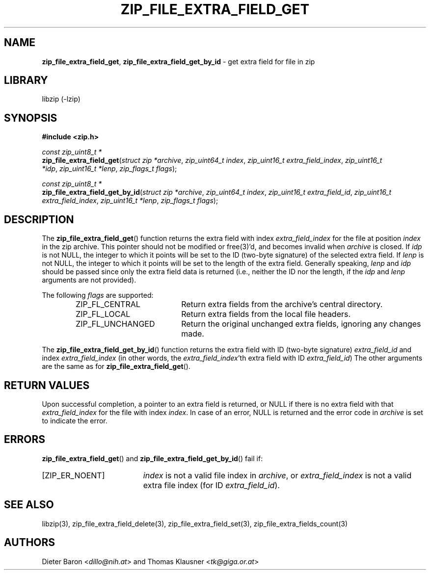 .TH "ZIP_FILE_EXTRA_FIELD_GET" "3" "February 20, 2013" "NiH" "Library Functions Manual"
.nh
.if n .ad l
.SH "NAME"
\fBzip_file_extra_field_get\fR,
\fBzip_file_extra_field_get_by_id\fR
\- get extra field for file in zip
.SH "LIBRARY"
libzip (-lzip)
.SH "SYNOPSIS"
\fB#include <zip.h>\fR
.sp
\fIconst\ zip_uint8_t\ *\fR
.br
\fBzip_file_extra_field_get\fR(\fIstruct zip *archive\fR,\ \fIzip_uint64_t index\fR,\ \fIzip_uint16_t extra_field_index\fR,\ \fIzip_uint16_t *idp\fR,\ \fIzip_uint16_t *lenp\fR,\ \fIzip_flags_t flags\fR);
.sp
\fIconst\ zip_uint8_t\ *\fR
.br
\fBzip_file_extra_field_get_by_id\fR(\fIstruct zip *archive\fR,\ \fIzip_uint64_t index\fR,\ \fIzip_uint16_t extra_field_id\fR,\ \fIzip_uint16_t extra_field_index\fR,\ \fIzip_uint16_t *lenp\fR,\ \fIzip_flags_t flags\fR);
.SH "DESCRIPTION"
The
\fBzip_file_extra_field_get\fR()
function returns the extra field with index
\fIextra_field_index\fR
for the file at position
\fIindex\fR
in the zip archive.
This pointer should not be modified or
free(3)'d,
and becomes invalid when
\fIarchive\fR
is closed.
If
\fIidp\fR
is not
\fRNULL\fR,
the integer to which it points will be set to the ID (two-byte
signature) of the selected extra field.
If
\fIlenp\fR
is not
\fRNULL\fR,
the integer to which it points will be set to the length of the
extra field.
Generally speaking,
\fIlenp\fR
and
\fIidp\fR
should be passed since only the extra field data is returned (i.e.,
neither the ID nor the length, if the
\fIidp\fR
and
\fIlenp\fR
arguments are not provided).
.PP
The following
\fIflags\fR
are supported:
.RS 6n
.TP 20n
\fRZIP_FL_CENTRAL\fR
Return extra fields from the archive's central directory.
.TP 20n
\fRZIP_FL_LOCAL\fR
Return extra fields from the local file headers.
.TP 20n
\fRZIP_FL_UNCHANGED\fR
Return the original unchanged extra fields, ignoring any changes made.
.RE
.PP
The
\fBzip_file_extra_field_get_by_id\fR()
function returns the extra field with ID (two-byte signature)
\fIextra_field_id\fR
and index
\fIextra_field_index\fR
(in other words, the
\fIextra_field_index\fR'th
extra field with ID
\fIextra_field_id\fR)
The other arguments are the same as for
\fBzip_file_extra_field_get\fR().
.SH "RETURN VALUES"
Upon successful completion, a pointer to an extra field is returned,
or
\fRNULL\fR
if there is no extra field with that
\fIextra_field_index\fR
for the file with index
\fIindex\fR.
In case of an error,
\fRNULL\fR
is returned and the error code in
\fIarchive\fR
is set to indicate the error.
.SH "ERRORS"
\fBzip_file_extra_field_get\fR()
and
\fBzip_file_extra_field_get_by_id\fR()
fail if:
.TP 19n
[\fRZIP_ER_NOENT\fR]
\fIindex\fR
is not a valid file index in
\fIarchive\fR,
or
\fIextra_field_index\fR
is not a valid extra file index (for ID
\fIextra_field_id\fR).
.SH "SEE ALSO"
libzip(3),
zip_file_extra_field_delete(3),
zip_file_extra_field_set(3),
zip_file_extra_fields_count(3)
.SH "AUTHORS"
Dieter Baron <\fIdillo@nih.at\fR>
and
Thomas Klausner <\fItk@giga.or.at\fR>

